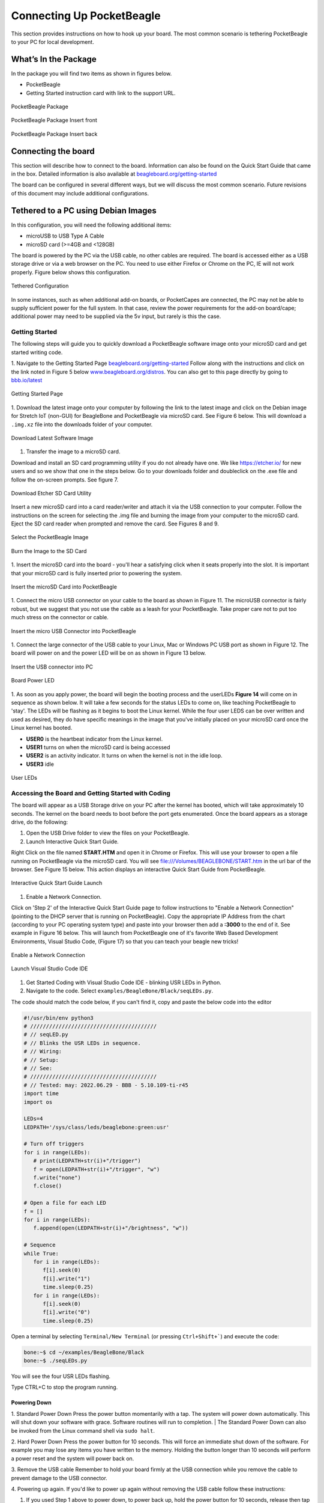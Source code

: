 .. _connecting_up_pocketbeagle:

Connecting Up PocketBeagle
##########################

This section provides instructions on how to hook up your board. The
most common scenario is tethering PocketBeagle to your PC for local
development.

.. _whats_in_the_package:

What’s In the Package
***********************

In the package you will find two items as shown in figures below.

-  PocketBeagle
-  Getting Started instruction card with link to the support URL.

.. figure:: images/pocketbeagle_package_small_size.jpg
   :align: center
   :alt: PocketBeagle Package

   PocketBeagle Package           

.. figure:: images/PB-card-front-1.jpg
   :align: center
   :alt: PocketBeagle Package Insert front

   PocketBeagle Package Insert front
                                     
.. figure:: images/PB-card-back-1.jpg
   :align: center
   :alt: PocketBeagle Package Insert back

   PocketBeagle Package Insert back

.. _connecting_the_board:

Connecting the board
*********************

This section will describe how to connect to the board. Information can
also be found on the Quick Start Guide that came in the box. Detailed
information is also available at
`beagleboard.org/getting-started <https://beagleboard.org/getting-started>`__

The board can be configured in several different ways, but we will
discuss the most common scenario. Future revisions of this document may
include additional configurations.

.. _tethered_to_a_pc_using_debian_images:

Tethered to a PC using Debian Images
*************************************

In this configuration, you will need the following additional items:

-  microUSB to USB Type A Cable
-  microSD card (>=4GB and <128GB)

The board is powered by the PC via the USB cable, no other cables are
required. The board is accessed either as a USB storage drive or via a
web browser on the PC. You need to use either Firefox or Chrome on the
PC, IE will not work properly. Figure below shows this configuration.

.. figure:: images/PB1-fullPC-3.jpg
   :align: center
   :alt: Tethered Configuration

   Tethered Configuration
                                
In some instances, such as when additional add-on boards, or PocketCapes
are connected, the PC may not be able to supply sufficient power for the
full system. In that case, review the power requirements for the add-on
board/cape; additional power may need to be supplied via the 5v input,
but rarely is this the case.

.. _getting_started:

Getting Started
================

The following steps will guide you to quickly download a PocketBeagle
software image onto your microSD card and get started writing code.

1. Navigate to the Getting Started Page
`beagleboard.org/getting-started <https://beagleboard.org/getting-started>`__
Follow along with the instructions and click on the link noted in Figure
5 below
`www.beagleboard.org/distros <https://www.beagleboard.org/distros>`__.
You can also get to this page directly by going to
`bbb.io/latest <https://bbb.io/latest>`__

.. figure:: images/5fig-PB-GetStarted.png
   :align: center
   :alt: Getting Started Page

   Getting Started Page

1. Download the latest image onto your computer by following the link to
the latest image and click on the Debian image for Stretch IoT (non-GUI)
for BeagleBone and PocketBeagle via microSD card. See Figure 6 below.
This will download a ``.img.xz`` file into the downloads folder of your
computer.

.. figure:: images/6fig-PB-DownloadSW.png
   :align: center
   :alt: Download Latest Software Image

   Download Latest Software Image

1. Transfer the image to a microSD card.

Download and install an SD card programming utility if you do not
already have one. We like https://etcher.io/ for new users and so we
show that one in the steps below. Go to your downloads folder and
doubleclick on the .exe file and follow the on-screen prompts. See
figure 7.

.. figure:: images/7fig-PB-Etcherdownload.png
   :align: center
   :alt: Download Etcher SD Card Utility

   Download Etcher SD Card Utility

Insert a new microSD card into a card reader/writer and attach it via
the USB connection to your computer. Follow the instructions on the
screen for selecting the .img file and burning the image from your
computer to the microSD card. Eject the SD card reader when prompted and
remove the card. See Figures 8 and 9.

.. figure:: images/8fig-PB-Etcherselectimage.png
   :align: center
   :alt: Select the PocketBeagle Image

   Select the PocketBeagle Image
                                       

.. figure:: images/9fig-PB-Etcherfinish.png
   :align: center
   :alt: Burn the Image to the SD Card

   Burn the Image to the SD Card

1. Insert the microSD card into the board - you'll hear a satisfying
click when it seats properly into the slot. It is important that your
microSD card is fully inserted prior to powering the system.

.. figure:: images/10fig-PB-SDcardinsert2.jpg
   :align: center
   :alt: Insert the microSD Card into PocketBeagle

   Insert the microSD Card into PocketBeagle

1. Connect the micro USB connector on your cable to the board as shown
in Figure 11. The microUSB connector is fairly robust, but we suggest
that you not use the cable as a leash for your PocketBeagle. Take proper
care not to put too much stress on the connector or cable.

.. figure:: images/11fig-PB-microUSBattach1.jpg
   :align: center
   :alt: Insert the micro USB Connector into PocketBeagle

   Insert the micro USB Connector into PocketBeagle

1. Connect the large connector of the USB cable to your Linux, Mac or
Windows PC USB port as shown in Figure 12. The board will power on and
the power LED will be on as shown in Figure 13 below.

.. figure:: images/12fig-PB-USBtoPC1.jpg
   :align: center
   :alt: Insert the USB connector into PC

   Insert the USB connector into PC
                     

.. figure:: images/13fig-PB-PowerLED1.png
   :align: center
   :alt: Board Power LED

   Board Power LED

1. As soon as you apply power, the board will begin the booting process
and the userLEDs **Figure 14** will come on in sequence as shown below.
It will take a few seconds for the status LEDs to come on, like teaching
PocketBeagle to 'stay'. The LEDs will be flashing as it begins to boot
the Linux kernel. While the four user LEDS can be over written and used
as desired, they do have specific meanings in the image that you've
initially placed on your microSD card once the Linux kernel has booted.

-  **USER0** is the heartbeat indicator from the Linux kernel.
-  **USER1** turns on when the microSD card is being accessed
-  **USER2** is an activity indicator. It turns on when the kernel is
   not in the idle loop.
-  **USER3** idle

.. figure:: images/14fig-PB-UserLEDs1.png
   :align: center
   :alt: User LEDs

   User LEDs

.. _accessing_the_board_and_getting_started_with_coding:

Accessing the Board and Getting Started with Coding
====================================================

The board will appear as a USB Storage drive on your PC after the kernel
has booted, which will take approximately 10 seconds. The kernel on the
board needs to boot before the port gets enumerated. Once the board
appears as a storage drive, do the following:

1. Open the USB Drive folder to view the files on your PocketBeagle.

2. Launch Interactive Quick Start Guide.

Right Click on the file named **START.HTM** and open it in Chrome or
Firefox. This will use your browser to open a file running on
PocketBeagle via the microSD card. You will see
file:///Volumes/BEAGLEBONE/START.htm in the url bar of the browser. See
Figure 15 below. This action displays an interactive Quick Start Guide
from PocketBeagle.

.. figure:: images/15fig-PB-starthtmpage.png
   :align: center
   :alt: Interactive Quick Start Guide Launch

   Interactive Quick Start Guide Launch

1. Enable a Network Connection.

Click on 'Step 2' of the Interactive Quick Start Guide page to follow
instructions to "Enable a Network Connection" (pointing to the DHCP
server that is running on PocketBeagle). Copy the appropriate IP Address
from the chart (according to your PC operating system type) and paste
into your browser then add a **:3000** to the end of it. See example in
Figure 16 below. This will launch from PocketBeagle one of it's favorite
Web Based Development Environments, Visual Studio Code, (Figure 17) 
so that you can teach your beagle new tricks!

.. figure:: images/16fig-PB-enablenetwork.png
   :align: center
   :alt: Enable a Network Connection

   Enable a Network Connection

.. figure:: images/vscode1.png
   :align: center
   :alt: Launch Visual Studio Code IDE

   Launch Visual Studio Code IDE

#. Get Started Coding with Visual Studio Code IDE - blinking USR LEDs in Python.

#. Navigate to the code.  Select ``examples/BeagleBone/Black/seqLEDs.py``.

.. image:: images/vscode2.png


The code should match the code below, if you can't find it, copy and paste the below code into the editor

.. code-block:: python

   #!/usr/bin/env python3
   # ////////////////////////////////////////
   # //	seqLED.py
   # //	Blinks the USR LEDs in sequence.
   # //	Wiring:
   # //	Setup:
   # //	See:
   # ////////////////////////////////////////
   # //	Tested: may: 2022.06.29 - BBB - 5.10.109-ti-r45
   import time
   import os

   LEDs=4
   LEDPATH='/sys/class/leds/beaglebone:green:usr'

   # Turn off triggers
   for i in range(LEDs):
      # print(LEDPATH+str(i)+"/trigger")
      f = open(LEDPATH+str(i)+"/trigger", "w")
      f.write("none")
      f.close()

   # Open a file for each LED
   f = []
   for i in range(LEDs):
      f.append(open(LEDPATH+str(i)+"/brightness", "w"))

   # Sequence
   while True:
      for i in range(LEDs):
         f[i].seek(0)
         f[i].write("1")
         time.sleep(0.25)
      for i in range(LEDs):
         f[i].seek(0)
         f[i].write("0")
         time.sleep(0.25)

Open a terminal by selecting ``Terminal/New Terminal`` 
(or pressing ``Ctrl+Shift+```) and execute the code: 

.. image:: images/vscode3.png

.. code-block:: shell-session

   bone:~$ cd ~/examples/BeagleBone/Black
   bone:~$ ./seqLEDs.py

You will see the four USR LEDs flashing.

.. image:: images/vscode4.png

Type CTRL+C to stop the program running.


.. _powering_down:

Powering Down
^^^^^^^^^^^^^
1. Standard Power Down Press the power button momentarily with a tap.
The system will power down automatically. This will shut down your
software with grace. Software routines will run to completion.
| The Standard Power Down can also be invoked from the Linux command
shell via ``sudo halt``.

2. Hard Power Down Press the power button for 10 seconds. This will
force an immediate shut down of the software. For example you may lose
any items you have written to the memory. Holding the button longer
than 10 seconds will perform a power reset and the system will power
back on.

3. Remove the USB cable Remember to hold your board firmly at the USB
connection while you remove the cable to prevent damage to the USB
connector.

4. Powering up again. If you'd like to power up again without removing
the USB cable follow these instructions:

#. If you used Step 1 above to power down, to power back up, hold the
   power button for 10 seconds, release then tap it once and the system
   will boot normally.
#. If you used Step 2 above to power down, to power back up, simply tap
   the power button and the system will boot normally.

.. figure:: images/20fig-PB-powerbutton.png
   :align: center
   :alt: Power Button

   Power Button

.. _other_ways_to_connect_up_to_your_pocketbeagle:

Other ways to Connect up to your PocketBeagle
==============================================

The board can be configured in several different ways. Future revisions
of this document may include additional configurations.

As other examples become documented, we'll update them on the Wiki for
PocketBeagle `PocketBeagle WiKi <https://git.beagleboard.org/beagleboard/pocketbeagle/-/wikis/home>`__
See also the `on-line discussion. <https://groups.google.com/forum/?utm_medium=email&utm_source=footer#!msg/beagleboard/JtOGZb-FH2A/9GVu7I6kAQAJ>`__
